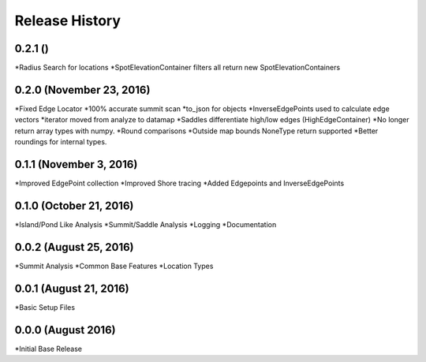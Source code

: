 Release History
--------------
0.2.1 ()
+++++++++++++++++++++++
*Radius Search for locations
*SpotElevationContainer filters all return new SpotElevationContainers

0.2.0 (November 23, 2016)
+++++++++++++++++++++++++
*Fixed Edge Locator
*100% accurate summit scan
*to_json for objects
*InverseEdgePoints used to calculate edge vectors
*iterator moved from analyze to datamap
*Saddles differentiate high/low edges (HighEdgeContainer)
*No longer return array types with numpy.
*Round comparisons
*Outside map bounds NoneType return supported
*Better roundings for internal types.

0.1.1 (November 3, 2016)
++++++++++++++++++++++++
*Improved EdgePoint collection
*Improved Shore tracing
*Added Edgepoints and InverseEdgePoints


0.1.0 (October 21, 2016)
++++++++++++++++++++++++
*Island/Pond Like Analysis
*Summit/Saddle Analysis
*Logging
*Documentation

0.0.2 (August 25, 2016)
+++++++++++++++++++++++
*Summit Analysis
*Common Base Features
*Location Types

0.0.1 (August 21, 2016)
+++++++++++++++++++++++
*Basic Setup Files


0.0.0 (August 2016)
+++++++++++++++++
*Initial Base Release
